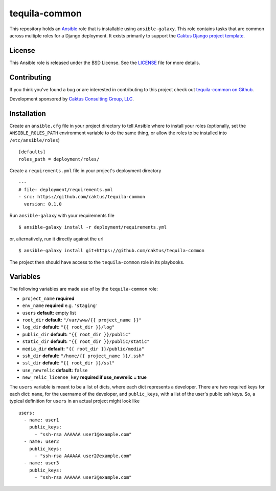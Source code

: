 tequila-common
==============

This repository holds an `Ansible <http://www.ansible.com/home>`_ role
that is installable using ``ansible-galaxy``.  This role contains
tasks that are common across multiple roles for a Django deployment.
It exists primarily to support the `Caktus Django project template
<https://github.com/caktus/django-project-template>`_.


License
-------

This Ansible role is released under the BSD License.  See the `LICENSE
<https://github.com/caktus/tequila-common/blob/master/LICENSE>`_ file
for more details.


Contributing
------------

If you think you've found a bug or are interested in contributing to
this project check out `tequila-common on Github
<https://github.com/caktus/tequila-common>`_.

Development sponsored by `Caktus Consulting Group, LLC
<http://www.caktusgroup.com/services>`_.


Installation
------------

Create an ``ansible.cfg`` file in your project directory to tell
Ansible where to install your roles (optionally, set the
``ANSIBLE_ROLES_PATH`` environment variable to do the same thing, or
allow the roles to be installed into ``/etc/ansible/roles``) ::

    [defaults]
    roles_path = deployment/roles/

Create a ``requirements.yml`` file in your project's deployment
directory ::

    ---
    # file: deployment/requirements.yml
    - src: https://github.com/caktus/tequila-common
      version: 0.1.0

Run ``ansible-galaxy`` with your requirements file ::

    $ ansible-galaxy install -r deployment/requirements.yml

or, alternatively, run it directly against the url ::

    $ ansible-galaxy install git+https://github.com/caktus/tequila-common

The project then should have access to the ``tequila-common`` role in
its playbooks.


Variables
---------

The following variables are made use of by the ``tequila-common``
role:

- ``project_name`` **required**
- ``env_name`` **required** e.g. ``'staging'``
- ``users`` **default:** empty list
- ``root_dir`` **default:** ``"/var/www/{{ project_name }}"``
- ``log_dir`` **default:** ``"{{ root_dir }}/log"``
- ``public_dir`` **default:** ``"{{ root_dir }}/public"``
- ``static_dir`` **default:** ``"{{ root_dir }}/public/static"``
- ``media_dir`` **default:** ``"{{ root_dir }}/public/media"``
- ``ssh_dir`` **default:** ``"/home/{{ project_name }}/.ssh"``
- ``ssl_dir`` **default:** ``"{{ root_dir }}/ssl"``
- ``use_newrelic`` **default:** ``false``
- ``new_relic_license_key`` **required if use_newrelic = true**

The ``users`` variable is meant to be a list of dicts, where each dict
represents a developer.  There are two required keys for each dict:
``name``, for the username of the developer, and ``public_keys``, with
a list of the user's public ssh keys.  So, a typical definition for
``users`` in an actual project might look like ::

    users:
      - name: user1
        public_keys:
          - "ssh-rsa AAAAAA user1@example.com"
      - name: user2
        public_keys:
          - "ssh-rsa AAAAAA user2@example.com"
      - name: user3
        public_keys:
          - "ssh-rsa AAAAAA user3@example.com"
